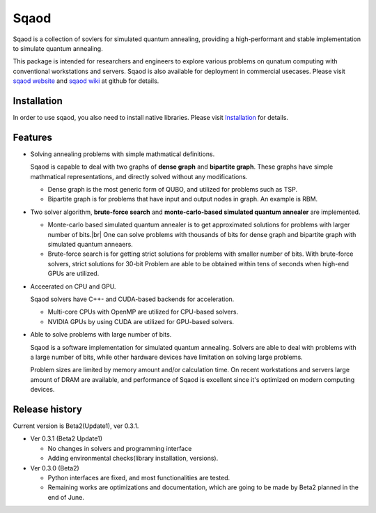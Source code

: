 =====
Sqaod
=====

Sqaod is a collection of sovlers for simulated quantum annealing, providing a high-performant and stable implementation to simulate quantum annealing.

This package is intended for researchers and engineers  to explore various problems on qunatum computing with conventional workstations and servers.  Sqaod is also available for deployment in commercial usecases.
Please visit `sqaod website <https://github.com/shinmorino/sqaod>`_ and `sqaod wiki <https://github.com/shinmorino/sqaod/wiki>`_ at github for details.

Installation
------------
In order to use sqaod, you also need to install native libraries.  Please visit `Installation <https://github.com/shinmorino/sqaod/wiki/Installation>`_ for details.


Features
--------

* Solving annealing problems with simple mathmatical definitions. 
  
  Sqaod is capable to deal with two graphs of **dense graph** and **bipartite graph**.  These graphs have simple mathmatical representations, and directly solved without any modifications.
  
  * Dense graph is the most generic form of QUBO, and utilized for problems such as TSP.
  
  * Bipartite graph is for problems that have input and output nodes in graph.  An example is RBM.  

* Two solver algorithm, **brute-force search** and **monte-carlo-based simulated quantum annealer** are implemented.
  
  * Monte-carlo based simulated quantum annealer is to get approximated solutions for problems with larger number of bits.|br| 
    One can solve problems with thousands of bits for dense graph and bipartite graph with simulated quantum anneaers.

  * Brute-force search is for getting strict solutions for problems with smaller number of bits.
    With brute-force solvers, strict solutions for 30-bit Problem are able to be obtained within tens of seconds when high-end GPUs are utilized.
    
  
* Acceerated on CPU and GPU.
  
  Sqaod solvers have C++- and CUDA-based backends for acceleration.
  
  * Multi-core CPUs with OpenMP are utilized for CPU-based solvers.
  * NVIDIA GPUs by using CUDA are utilized for GPU-based solvers.
  
* Able to solve problems with large number of bits.

  Sqaod is a software implementation for simulated quantum annealing.  Solvers are able to deal with problems with a large number of bits, while other hardware devices have limitation on solving large problems.

  Problem sizes are limited by memory amount and/or calculation time.  On recent workstations and servers large amount of DRAM are available, and performance of Sqaod is excellent since it's optimized on modern computing devices.
  
Release history
---------------

Current version is Beta2(Update1), ver 0.3.1.

* Ver 0.3.1 (Beta2 Update1)

  * No changes in solvers and programming interface
  * Adding environmental checks(library installation, versions).

* Ver 0.3.0 (Beta2)

  * Python interfaces are fixed, and most functionalities are tested.
  * Remaining works are optimizations and documentation, which are going to be made by Beta2 planned in the end of June.
